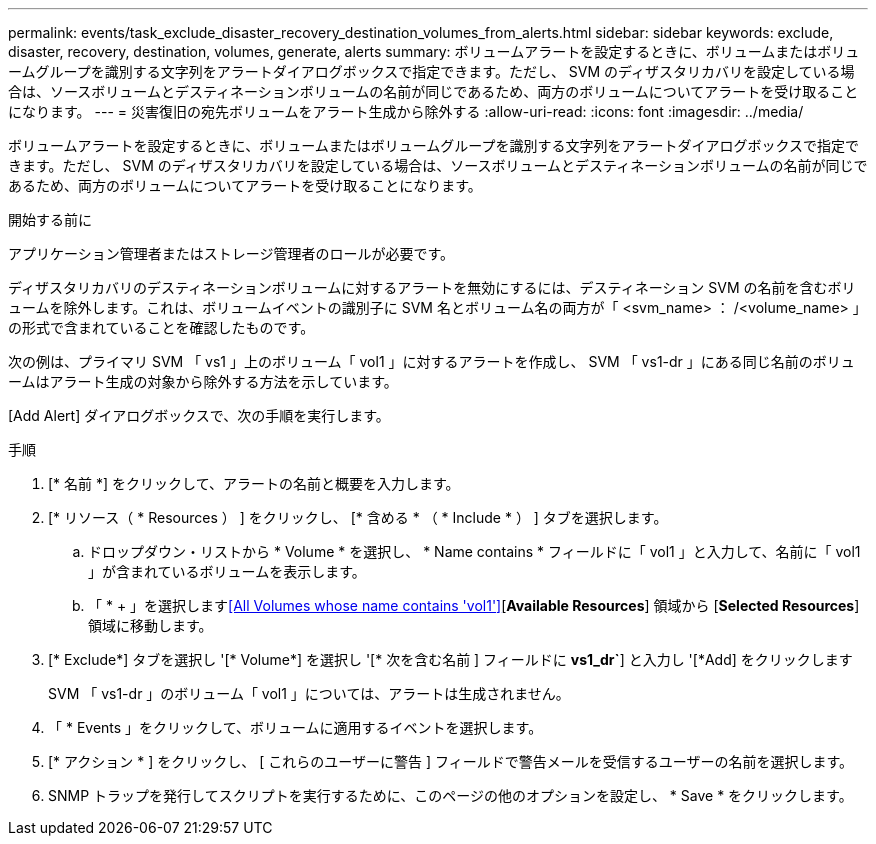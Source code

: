 ---
permalink: events/task_exclude_disaster_recovery_destination_volumes_from_alerts.html 
sidebar: sidebar 
keywords: exclude, disaster, recovery, destination, volumes, generate, alerts 
summary: ボリュームアラートを設定するときに、ボリュームまたはボリュームグループを識別する文字列をアラートダイアログボックスで指定できます。ただし、 SVM のディザスタリカバリを設定している場合は、ソースボリュームとデスティネーションボリュームの名前が同じであるため、両方のボリュームについてアラートを受け取ることになります。 
---
= 災害復旧の宛先ボリュームをアラート生成から除外する
:allow-uri-read: 
:icons: font
:imagesdir: ../media/


[role="lead"]
ボリュームアラートを設定するときに、ボリュームまたはボリュームグループを識別する文字列をアラートダイアログボックスで指定できます。ただし、 SVM のディザスタリカバリを設定している場合は、ソースボリュームとデスティネーションボリュームの名前が同じであるため、両方のボリュームについてアラートを受け取ることになります。

.開始する前に
アプリケーション管理者またはストレージ管理者のロールが必要です。

ディザスタリカバリのデスティネーションボリュームに対するアラートを無効にするには、デスティネーション SVM の名前を含むボリュームを除外します。これは、ボリュームイベントの識別子に SVM 名とボリューム名の両方が「 <svm_name> ： /<volume_name> 」の形式で含まれていることを確認したものです。

次の例は、プライマリ SVM 「 vs1 」上のボリューム「 vol1 」に対するアラートを作成し、 SVM 「 vs1-dr 」にある同じ名前のボリュームはアラート生成の対象から除外する方法を示しています。

[Add Alert] ダイアログボックスで、次の手順を実行します。

.手順
. [* 名前 *] をクリックして、アラートの名前と概要を入力します。
. [* リソース（ * Resources ） ] をクリックし、 [* 含める * （ * Include * ） ] タブを選択します。
+
.. ドロップダウン・リストから * Volume * を選択し、 * Name contains * フィールドに「 vol1 」と入力して、名前に「 vol1 」が含まれているボリュームを表示します。
.. 「 * + 」を選択します<<All Volumes whose name contains 'vol1'>>[*Available Resources*] 領域から [*Selected Resources*] 領域に移動します。


. [* Exclude*] タブを選択し '[* Volume*] を選択し '[* 次を含む名前 ] フィールドに *vs1_dr`*] と入力し '[*Add] をクリックします
+
SVM 「 vs1-dr 」のボリューム「 vol1 」については、アラートは生成されません。

. 「 * Events 」をクリックして、ボリュームに適用するイベントを選択します。
. [* アクション * ] をクリックし、 [ これらのユーザーに警告 ] フィールドで警告メールを受信するユーザーの名前を選択します。
. SNMP トラップを発行してスクリプトを実行するために、このページの他のオプションを設定し、 * Save * をクリックします。

